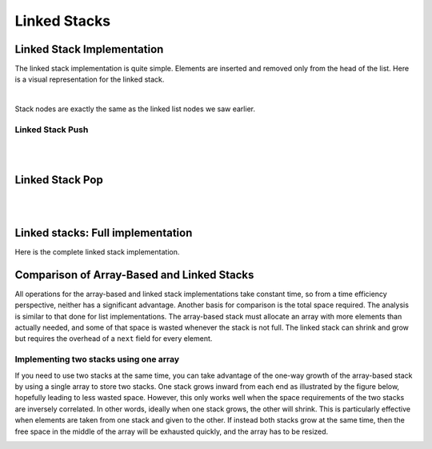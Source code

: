 .. raw:: html

   <script>ODSA.SETTINGS.MODULE_SECTIONS = ['linked-stack-implementation', 'linked-stack-push', 'linked-stack-pop', 'linked-stacks:-full-implementation', 'comparison-of-array-based-and-linked-stacks', 'implementing-two-stacks-using-one-array'];</script>

.. _StackLinked:


.. raw:: html

   <script>ODSA.SETTINGS.DISP_MOD_COMP = true;ODSA.SETTINGS.MODULE_NAME = "StackLinked";ODSA.SETTINGS.MODULE_LONG_NAME = "Linked Stacks";ODSA.SETTINGS.MODULE_CHAPTER = "Linear Structures"; ODSA.SETTINGS.BUILD_DATE = "2021-11-06 20:22:01"; ODSA.SETTINGS.BUILD_CMAP = true;JSAV_OPTIONS['lang']='en';JSAV_EXERCISE_OPTIONS['code']='pseudo';</script>


.. |--| unicode:: U+2013   .. en dash
.. |---| unicode:: U+2014  .. em dash, trimming surrounding whitespace
   :trim:



.. odsalink:: AV/ChalmersGU/CGU-Styles.css
.. This file is part of the OpenDSA eTextbook project. See
.. http://opendsa.org for more details.
.. Copyright (c) 2012-2020 by the OpenDSA Project Contributors, and
.. distributed under an MIT open source license.

.. avmetadata:: 
   :author: Cliff Shaffer, Peter Ljunglöf
   :requires: stack ADT
   :satisfies: linked stack
   :topic: Lists

Linked Stacks
=============

Linked Stack Implementation
---------------------------

The linked stack implementation is quite simple.
Elements are inserted and removed only from the head of the list.
Here is a visual representation for the linked stack.

.. inlineav:: LinkedStack-Overview-CON dgm
   :long_name: Linked Stack Overview
   :align: center   

|

.. codeinclude:: ChalmersGU/LinkedStack
   :tag: LinkedStackInit

Stack nodes are exactly the same as the linked list nodes  we saw earlier.

.. codeinclude:: ChalmersGU/LinkedStack
   :tag: LinkedStackNode


Linked Stack Push
~~~~~~~~~~~~~~~~~

.. inlineav:: LinkedStack-Push-CON ss
   :points: 0.0
   :required: False
   :threshold: 1.0
   :long_name: Linked Stack Push
   :output: show

|

.. codeinclude:: ChalmersGU/LinkedStack
   :tag: LinkedStackPush

|

.. avembed:: Exercises/ChalmersGU/LstackPushPRO.html ka
   :module: StackLinked
   :points: 1.0
   :required: True
   :threshold: 5
   :exer_opts: JXOP-debug=true&amp;JOP-lang=en&amp;JXOP-code=pseudo
   :long_name: Linked Stack Push Exercise


Linked Stack Pop
----------------

.. inlineav:: LinkedStack-Pop-CON ss
   :points: 0.0
   :required: False
   :threshold: 1.0
   :long_name: Linked Stack Pop
   :output: show

|

.. codeinclude:: ChalmersGU/LinkedStack
   :tag: LinkedStackPop

|

.. avembed:: Exercises/ChalmersGU/LstackPopPRO.html ka
   :module: StackLinked
   :points: 1.0
   :required: True
   :threshold: 5
   :exer_opts: JXOP-debug=true&amp;JOP-lang=en&amp;JXOP-code=pseudo
   :long_name: Linked Stack Pop Exercise


Linked stacks: Full implementation
--------------------------------------------

Here is the complete linked stack implementation.

.. codeinclude:: ChalmersGU/LinkedStack
   :tag: LinkedStack

   
Comparison of Array-Based and Linked Stacks
--------------------------------------------

All operations for the array-based and linked stack implementations
take constant time, so from a time efficiency perspective,
neither has a significant advantage.
Another basis for comparison is the total space
required.
The analysis is similar to that done for list implementations.
The array-based stack must allocate an array with more elements than actually needed, and
some of that space is wasted whenever the stack is not full.
The linked stack can shrink and grow but requires the overhead of a
``next`` field for every element.

Implementing two stacks using one array
~~~~~~~~~~~~~~~~~~~~~~~~~~~~~~~~~~~~~~~~~~~

If you need to use two stacks at the same time, you can take advantage of
the one-way growth of the array-based stack
by using a single array to store two stacks.
One stack grows inward from each end as illustrated by the figure
below, hopefully leading to less wasted space.
However, this only works well when the space requirements of the two
stacks are inversely correlated.
In other words, ideally when one stack grows, the other will shrink.
This is particularly effective when elements are taken from
one stack and given to the other.
If instead both stacks grow at the same time, then the free space
in the middle of the array will be exhausted quickly,
and the array has to be resized.

.. _TwoArrayStacks:

.. inlineav:: LinkedStack-Twostack-CON dgm
   :long_name: Two Stacks in the same Array
   :align: center   

.. odsascript:: AV/ChalmersGU/LinkedStack-Overview-CON.js
.. odsascript:: AV/ChalmersGU/LinkedStack-Push-CON.js
.. odsascript:: AV/ChalmersGU/LinkedStack-Pop-CON.js
.. odsascript:: AV/ChalmersGU/LinkedStack-Twostack-CON.js

